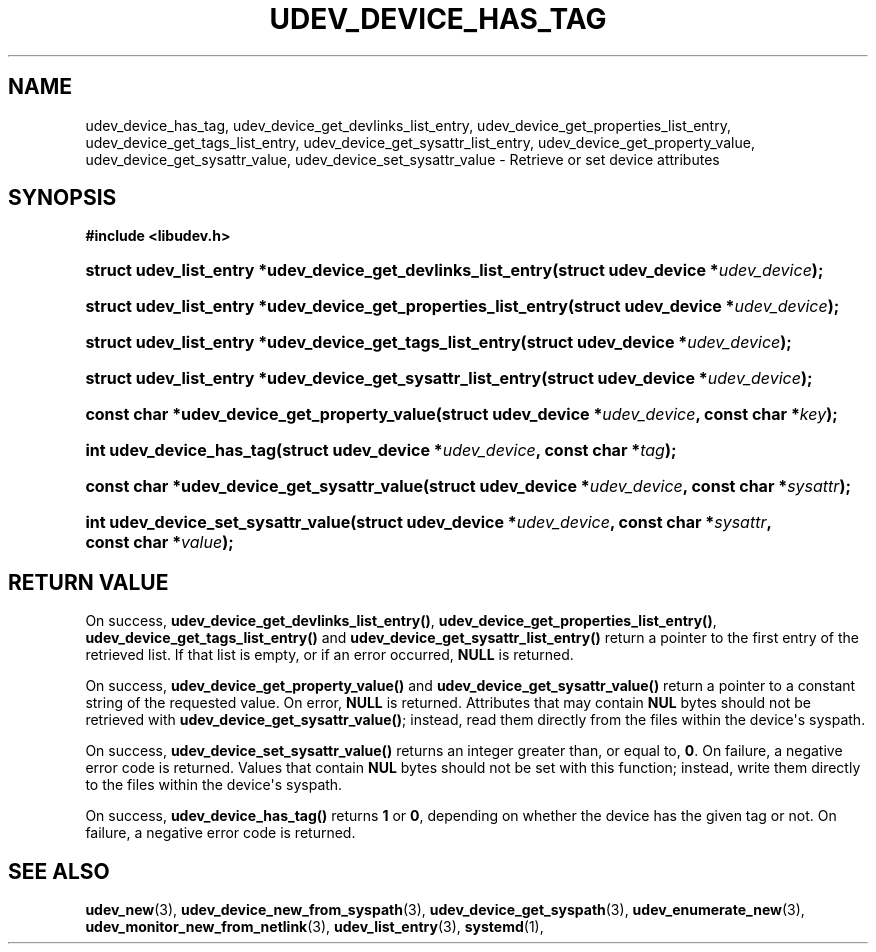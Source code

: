 '\" t
.TH "UDEV_DEVICE_HAS_TAG" "3" "" "systemd 243" "udev_device_has_tag"
.\" -----------------------------------------------------------------
.\" * Define some portability stuff
.\" -----------------------------------------------------------------
.\" ~~~~~~~~~~~~~~~~~~~~~~~~~~~~~~~~~~~~~~~~~~~~~~~~~~~~~~~~~~~~~~~~~
.\" http://bugs.debian.org/507673
.\" http://lists.gnu.org/archive/html/groff/2009-02/msg00013.html
.\" ~~~~~~~~~~~~~~~~~~~~~~~~~~~~~~~~~~~~~~~~~~~~~~~~~~~~~~~~~~~~~~~~~
.ie \n(.g .ds Aq \(aq
.el       .ds Aq '
.\" -----------------------------------------------------------------
.\" * set default formatting
.\" -----------------------------------------------------------------
.\" disable hyphenation
.nh
.\" disable justification (adjust text to left margin only)
.ad l
.\" -----------------------------------------------------------------
.\" * MAIN CONTENT STARTS HERE *
.\" -----------------------------------------------------------------
.SH "NAME"
udev_device_has_tag, udev_device_get_devlinks_list_entry, udev_device_get_properties_list_entry, udev_device_get_tags_list_entry, udev_device_get_sysattr_list_entry, udev_device_get_property_value, udev_device_get_sysattr_value, udev_device_set_sysattr_value \- Retrieve or set device attributes
.SH "SYNOPSIS"
.sp
.ft B
.nf
#include <libudev\&.h>
.fi
.ft
.HP \w'struct\ udev_list_entry\ *udev_device_get_devlinks_list_entry('u
.BI "struct udev_list_entry *udev_device_get_devlinks_list_entry(struct\ udev_device\ *" "udev_device" ");"
.HP \w'struct\ udev_list_entry\ *udev_device_get_properties_list_entry('u
.BI "struct udev_list_entry *udev_device_get_properties_list_entry(struct\ udev_device\ *" "udev_device" ");"
.HP \w'struct\ udev_list_entry\ *udev_device_get_tags_list_entry('u
.BI "struct udev_list_entry *udev_device_get_tags_list_entry(struct\ udev_device\ *" "udev_device" ");"
.HP \w'struct\ udev_list_entry\ *udev_device_get_sysattr_list_entry('u
.BI "struct udev_list_entry *udev_device_get_sysattr_list_entry(struct\ udev_device\ *" "udev_device" ");"
.HP \w'const\ char\ *udev_device_get_property_value('u
.BI "const char *udev_device_get_property_value(struct\ udev_device\ *" "udev_device" ", const\ char\ *" "key" ");"
.HP \w'int\ udev_device_has_tag('u
.BI "int udev_device_has_tag(struct\ udev_device\ *" "udev_device" ", const\ char\ *" "tag" ");"
.HP \w'const\ char\ *udev_device_get_sysattr_value('u
.BI "const char *udev_device_get_sysattr_value(struct\ udev_device\ *" "udev_device" ", const\ char\ *" "sysattr" ");"
.HP \w'int\ udev_device_set_sysattr_value('u
.BI "int udev_device_set_sysattr_value(struct\ udev_device\ *" "udev_device" ", const\ char\ *" "sysattr" ", const\ char\ *" "value" ");"
.SH "RETURN VALUE"
.PP
On success,
\fBudev_device_get_devlinks_list_entry()\fR,
\fBudev_device_get_properties_list_entry()\fR,
\fBudev_device_get_tags_list_entry()\fR
and
\fBudev_device_get_sysattr_list_entry()\fR
return a pointer to the first entry of the retrieved list\&. If that list is empty, or if an error occurred,
\fBNULL\fR
is returned\&.
.PP
On success,
\fBudev_device_get_property_value()\fR
and
\fBudev_device_get_sysattr_value()\fR
return a pointer to a constant string of the requested value\&. On error,
\fBNULL\fR
is returned\&. Attributes that may contain
\fBNUL\fR
bytes should not be retrieved with
\fBudev_device_get_sysattr_value()\fR; instead, read them directly from the files within the device\*(Aqs
syspath\&.
.PP
On success,
\fBudev_device_set_sysattr_value()\fR
returns an integer greater than, or equal to,
\fB0\fR\&. On failure, a negative error code is returned\&. Values that contain
\fBNUL\fR
bytes should not be set with this function; instead, write them directly to the files within the device\*(Aqs
syspath\&.
.PP
On success,
\fBudev_device_has_tag()\fR
returns
\fB1\fR
or
\fB0\fR, depending on whether the device has the given tag or not\&. On failure, a negative error code is returned\&.
.SH "SEE ALSO"
.PP
\fBudev_new\fR(3),
\fBudev_device_new_from_syspath\fR(3),
\fBudev_device_get_syspath\fR(3),
\fBudev_enumerate_new\fR(3),
\fBudev_monitor_new_from_netlink\fR(3),
\fBudev_list_entry\fR(3),
\fBsystemd\fR(1),
